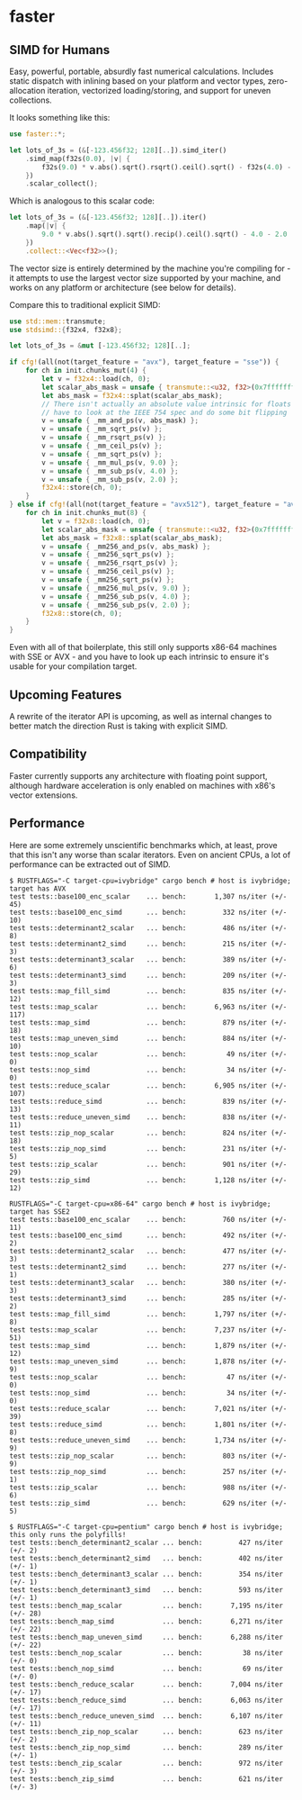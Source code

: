 * faster
  #+BEGIN_HTML
    <div>
      <a href="https://crates.io/crates/faster">
        <img src="https://img.shields.io/crates/v/faster.svg" alt="crates.io" />
      </a>
      <a href="https://travis-ci.org/AdamNiederer/faster">
        <img src="https://travis-ci.org/AdamNiederer/faster.svg?branch=master" alt="Build Status"/>
      </a>
    </div>
  #+END_HTML

** SIMD for Humans
Easy, powerful, portable, absurdly fast numerical calculations. Includes static
dispatch with inlining based on your platform and vector types, zero-allocation
iteration, vectorized loading/storing, and support for uneven collections.

It looks something like this:
#+BEGIN_SRC rust
  use faster::*;
  
  let lots_of_3s = (&[-123.456f32; 128][..]).simd_iter()
      .simd_map(f32s(0.0), |v| {
          f32s(9.0) * v.abs().sqrt().rsqrt().ceil().sqrt() - f32s(4.0) - f32s(2.0)
      })
      .scalar_collect();
#+END_SRC

Which is analogous to this scalar code:
#+BEGIN_SRC rust
  let lots_of_3s = (&[-123.456f32; 128][..]).iter()
      .map(|v| {
          9.0 * v.abs().sqrt().sqrt().recip().ceil().sqrt() - 4.0 - 2.0
      })
      .collect::<Vec<f32>>();
#+END_SRC

The vector size is entirely determined by the machine you're compiling for - it
attempts to use the largest vector size supported by your machine, and works on
any platform or architecture (see below for details).

Compare this to traditional explicit SIMD:
#+BEGIN_SRC rust
  use std::mem::transmute;
  use stdsimd::{f32x4, f32x8};

  let lots_of_3s = &mut [-123.456f32; 128][..];

  if cfg!(all(not(target_feature = "avx"), target_feature = "sse")) {
      for ch in init.chunks_mut(4) {
          let v = f32x4::load(ch, 0);
          let scalar_abs_mask = unsafe { transmute::<u32, f32>(0x7fffffff) };
          let abs_mask = f32x4::splat(scalar_abs_mask);
          // There isn't actually an absolute value intrinsic for floats - you
          // have to look at the IEEE 754 spec and do some bit flipping
          v = unsafe { _mm_and_ps(v, abs_mask) };
          v = unsafe { _mm_sqrt_ps(v) };
          v = unsafe { _mm_rsqrt_ps(v) };
          v = unsafe { _mm_ceil_ps(v) };
          v = unsafe { _mm_sqrt_ps(v) };
          v = unsafe { _mm_mul_ps(v, 9.0) };
          v = unsafe { _mm_sub_ps(v, 4.0) };
          v = unsafe { _mm_sub_ps(v, 2.0) };
          f32x4::store(ch, 0);
      }
  } else if cfg!(all(not(target_feature = "avx512"), target_feature = "avx")) {
      for ch in init.chunks_mut(8) {
          let v = f32x8::load(ch, 0);
          let scalar_abs_mask = unsafe { transmute::<u32, f32>(0x7fffffff) };
          let abs_mask = f32x8::splat(scalar_abs_mask);
          v = unsafe { _mm256_and_ps(v, abs_mask) };
          v = unsafe { _mm256_sqrt_ps(v) };
          v = unsafe { _mm256_rsqrt_ps(v) };
          v = unsafe { _mm256_ceil_ps(v) };
          v = unsafe { _mm256_sqrt_ps(v) };
          v = unsafe { _mm256_mul_ps(v, 9.0) };
          v = unsafe { _mm256_sub_ps(v, 4.0) };
          v = unsafe { _mm256_sub_ps(v, 2.0) };
          f32x8::store(ch, 0);
      }
  }
#+END_SRC
Even with all of that boilerplate, this still only supports x86-64 machines with
SSE or AVX - and you have to look up each intrinsic to ensure it's usable for
your compilation target.
** Upcoming Features
A rewrite of the iterator API is upcoming, as well as internal changes to better
match the direction Rust is taking with explicit SIMD.
** Compatibility
Faster currently supports any architecture with floating point support, although
hardware acceleration is only enabled on machines with x86's vector extensions.
** Performance
Here are some extremely unscientific benchmarks which, at least, prove that this
isn't any worse than scalar iterators. Even on ancient CPUs, a lot of
performance can be extracted out of SIMD.

#+BEGIN_SRC shell
  $ RUSTFLAGS="-C target-cpu=ivybridge" cargo bench # host is ivybridge; target has AVX
  test tests::base100_enc_scalar    ... bench:       1,307 ns/iter (+/- 45)
  test tests::base100_enc_simd      ... bench:         332 ns/iter (+/- 10)
  test tests::determinant2_scalar   ... bench:         486 ns/iter (+/- 8)
  test tests::determinant2_simd     ... bench:         215 ns/iter (+/- 3)
  test tests::determinant3_scalar   ... bench:         389 ns/iter (+/- 6)
  test tests::determinant3_simd     ... bench:         209 ns/iter (+/- 3)
  test tests::map_fill_simd         ... bench:         835 ns/iter (+/- 12)
  test tests::map_scalar            ... bench:       6,963 ns/iter (+/- 117)
  test tests::map_simd              ... bench:         879 ns/iter (+/- 18)
  test tests::map_uneven_simd       ... bench:         884 ns/iter (+/- 10)
  test tests::nop_scalar            ... bench:          49 ns/iter (+/- 0)
  test tests::nop_simd              ... bench:          34 ns/iter (+/- 0)
  test tests::reduce_scalar         ... bench:       6,905 ns/iter (+/- 107)
  test tests::reduce_simd           ... bench:         839 ns/iter (+/- 13)
  test tests::reduce_uneven_simd    ... bench:         838 ns/iter (+/- 11)
  test tests::zip_nop_scalar        ... bench:         824 ns/iter (+/- 18)
  test tests::zip_nop_simd          ... bench:         231 ns/iter (+/- 5)
  test tests::zip_scalar            ... bench:         901 ns/iter (+/- 29)
  test tests::zip_simd              ... bench:       1,128 ns/iter (+/- 12)

  RUSTFLAGS="-C target-cpu=x86-64" cargo bench # host is ivybridge; target has SSE2
  test tests::base100_enc_scalar    ... bench:         760 ns/iter (+/- 11)
  test tests::base100_enc_simd      ... bench:         492 ns/iter (+/- 2)
  test tests::determinant2_scalar   ... bench:         477 ns/iter (+/- 3)
  test tests::determinant2_simd     ... bench:         277 ns/iter (+/- 1)
  test tests::determinant3_scalar   ... bench:         380 ns/iter (+/- 3)
  test tests::determinant3_simd     ... bench:         285 ns/iter (+/- 2)
  test tests::map_fill_simd         ... bench:       1,797 ns/iter (+/- 8)
  test tests::map_scalar            ... bench:       7,237 ns/iter (+/- 51)
  test tests::map_simd              ... bench:       1,879 ns/iter (+/- 12)
  test tests::map_uneven_simd       ... bench:       1,878 ns/iter (+/- 9)
  test tests::nop_scalar            ... bench:          47 ns/iter (+/- 0)
  test tests::nop_simd              ... bench:          34 ns/iter (+/- 0)
  test tests::reduce_scalar         ... bench:       7,021 ns/iter (+/- 39)
  test tests::reduce_simd           ... bench:       1,801 ns/iter (+/- 8)
  test tests::reduce_uneven_simd    ... bench:       1,734 ns/iter (+/- 9)
  test tests::zip_nop_scalar        ... bench:         803 ns/iter (+/- 9)
  test tests::zip_nop_simd          ... bench:         257 ns/iter (+/- 1)
  test tests::zip_scalar            ... bench:         988 ns/iter (+/- 6)
  test tests::zip_simd              ... bench:         629 ns/iter (+/- 5)

  $ RUSTFLAGS="-C target-cpu=pentium" cargo bench # host is ivybridge; this only runs the polyfills!
  test tests::bench_determinant2_scalar ... bench:         427 ns/iter (+/- 2)
  test tests::bench_determinant2_simd   ... bench:         402 ns/iter (+/- 1)
  test tests::bench_determinant3_scalar ... bench:         354 ns/iter (+/- 1)
  test tests::bench_determinant3_simd   ... bench:         593 ns/iter (+/- 1)
  test tests::bench_map_scalar          ... bench:       7,195 ns/iter (+/- 28)
  test tests::bench_map_simd            ... bench:       6,271 ns/iter (+/- 22)
  test tests::bench_map_uneven_simd     ... bench:       6,288 ns/iter (+/- 22)
  test tests::bench_nop_scalar          ... bench:          38 ns/iter (+/- 0)
  test tests::bench_nop_simd            ... bench:          69 ns/iter (+/- 0)
  test tests::bench_reduce_scalar       ... bench:       7,004 ns/iter (+/- 17)
  test tests::bench_reduce_simd         ... bench:       6,063 ns/iter (+/- 17)
  test tests::bench_reduce_uneven_simd  ... bench:       6,107 ns/iter (+/- 11)
  test tests::bench_zip_nop_scalar      ... bench:         623 ns/iter (+/- 2)
  test tests::bench_zip_nop_simd        ... bench:         289 ns/iter (+/- 1)
  test tests::bench_zip_scalar          ... bench:         972 ns/iter (+/- 3)
  test tests::bench_zip_simd            ... bench:         621 ns/iter (+/- 3)
#+END_SRC
